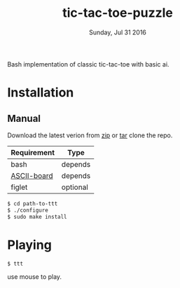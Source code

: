 #+TITLE: tic-tac-toe-puzzle
#+DATE: Sunday, Jul 31 2016
#+STARTUP: showall

Bash implementation of classic tic-tac-toe with basic ai.
* Installation

** Manual

   Download the latest verion from [[https://github.com/rhoit/ttt/archive/master.zip][zip]] or [[https://github.com/rhoit/ttt/archive/master.tar.gz][tar]] clone the repo.

   | Requirement | Type     |
   |-------------+----------|
   | bash        | depends  |
   | [[https://github.com/bekar/ASCII-board][ASCII-board]] | depends  |
   | figlet      | optional |

    #+begin_src bash
      $ cd path-to-ttt
      $ ./configure
      $ sudo make install
    #+end_src

* Playing

  #+BEGIN_SRC language
    $ ttt
  #+END_SRC

  use mouse to play.

